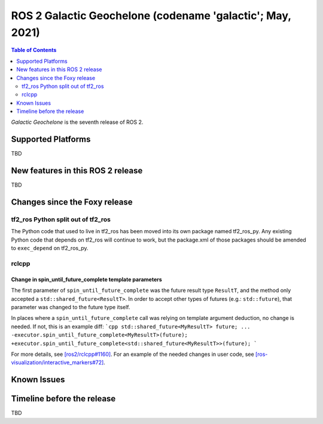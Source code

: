 .. _upcoming-release:

.. move this directive when next release page is created

ROS 2 Galactic Geochelone (codename 'galactic'; May, 2021)
==========================================================

.. contents:: Table of Contents
   :depth: 2
   :local:

*Galactic Geochelone* is the seventh release of ROS 2.

Supported Platforms
-------------------

TBD


New features in this ROS 2 release
----------------------------------

TBD

Changes since the Foxy release
------------------------------

tf2_ros Python split out of tf2_ros
^^^^^^^^^^^^^^^^^^^^^^^^^^^^^^^^^^^

The Python code that used to live in tf2_ros has been moved into its own package named tf2_ros_py.
Any existing Python code that depends on tf2_ros will continue to work, but the package.xml of those packages should be amended to ``exec_depend`` on tf2_ros_py.

rclcpp
^^^^^^

Change in spin_until_future_complete template parameters
""""""""""""""""""""""""""""""""""""""""""""""""""""""""

The first parameter of ``spin_until_future_complete`` was the future result type ``ResultT``, and the method only accepted a ``std::shared_future<ResultT>``.
In order to accept other types of futures (e.g.: ``std::future``), that parameter was changed to the future type itself.

In places where a ``spin_until_future_complete`` call was relying on template argument deduction, no change is needed.
If not, this is an example diff:
```cpp
std::shared_future<MyResultT> future;
...
-executor.spin_until_future_complete<MyResultT>(future);
+executor.spin_until_future_complete<std::shared_future<MyResultT>>(future);
```

For more details, see `[ros2/rclcpp#1160] <https://github.com/ros2/rclcpp/pull/1160>`_.
For an example of the needed changes in user code, see `[ros-visualization/interactive_markers#72] <https://github.com/ros-visualization/interactive_markers/pull/72>`_.

Known Issues
------------

Timeline before the release
---------------------------

TBD
